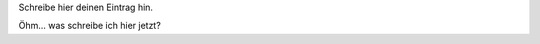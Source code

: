.. title: Blogpost No 1
.. slug: blogpost-no-1
.. date: 2020-02-15 22:24:29 UTC+01:00
.. tags: 
.. category: 
.. link: 
.. description: 
.. type: text

Schreibe hier deinen Eintrag hin.

Öhm... was schreibe ich hier jetzt?
